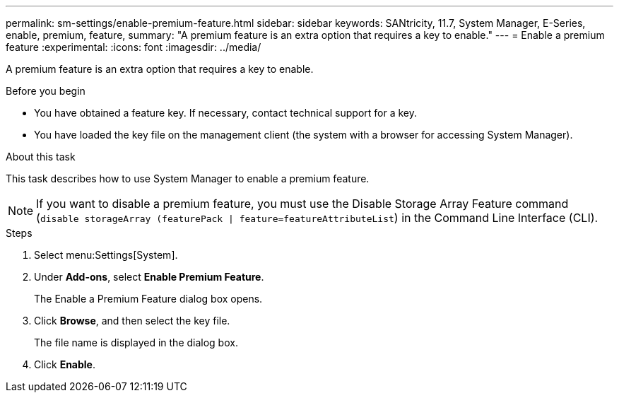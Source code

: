---
permalink: sm-settings/enable-premium-feature.html
sidebar: sidebar
keywords: SANtricity, 11.7, System Manager, E-Series, enable, premium, feature,
summary: "A premium feature is an extra option that requires a key to enable."
---
= Enable a premium feature
:experimental:
:icons: font
:imagesdir: ../media/

[.lead]
A premium feature is an extra option that requires a key to enable.

.Before you begin

* You have obtained a feature key. If necessary, contact technical support for a key.
* You have loaded the key file on the management client (the system with a browser for accessing System Manager).

.About this task

This task describes how to use System Manager to enable a premium feature.

[NOTE]
====
If you want to disable a premium feature, you must use the Disable Storage Array Feature command (`disable storageArray (featurePack | feature=featureAttributeList`) in the Command Line Interface (CLI).
====

.Steps

. Select menu:Settings[System].
. Under *Add-ons*, select *Enable Premium Feature*.
+
The Enable a Premium Feature dialog box opens.

. Click *Browse*, and then select the key file.
+
The file name is displayed in the dialog box.

. Click *Enable*.
